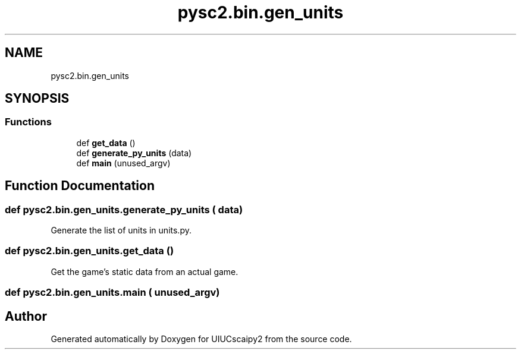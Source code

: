 .TH "pysc2.bin.gen_units" 3 "Fri Sep 28 2018" "UIUCscaipy2" \" -*- nroff -*-
.ad l
.nh
.SH NAME
pysc2.bin.gen_units
.SH SYNOPSIS
.br
.PP
.SS "Functions"

.in +1c
.ti -1c
.RI "def \fBget_data\fP ()"
.br
.ti -1c
.RI "def \fBgenerate_py_units\fP (data)"
.br
.ti -1c
.RI "def \fBmain\fP (unused_argv)"
.br
.in -1c
.SH "Function Documentation"
.PP 
.SS "def pysc2\&.bin\&.gen_units\&.generate_py_units ( data)"

.PP
.nf
Generate the list of units in units.py.
.fi
.PP
 
.SS "def pysc2\&.bin\&.gen_units\&.get_data ()"

.PP
.nf
Get the game's static data from an actual game.
.fi
.PP
 
.SS "def pysc2\&.bin\&.gen_units\&.main ( unused_argv)"

.SH "Author"
.PP 
Generated automatically by Doxygen for UIUCscaipy2 from the source code\&.
